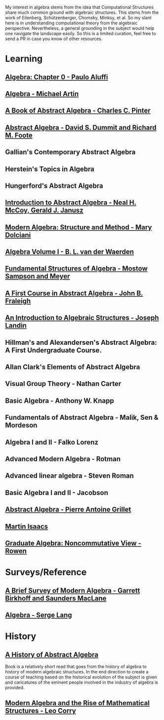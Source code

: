 My interest in algebra stems from the idea that Computational Structures share much
common ground with algebraic structures. This stems from the work of Eilenberg, Schützenberger,
Chomsky, Minksy, et al. So my slant here is in understanding computational theory from the algebraic
perspective. Nevertheless, a general grounding in the subject would help one navigate the landscape easily.
So this is a limited curation, feel free to send a PR in case you know of other resources.

* Learning

** [[https://amzn.to/3c727eF][Algebra: Chapter 0 - Paulo Aluffi]]
** [[https://amzn.to/3d19Z2u][Algebra - Michael Artin]]
** [[https://amzn.to/2AQFfCX][A Book of Abstract Algebra - Charles C. Pinter]]
** [[https://amzn.to/2ZwSLGg][Abstract Algebra - David S. Dummit and Richard M. Foote]]
** Gallian's Contemporary Abstract Algebra
** Herstein's Topics in Algebra
** Hungerford's Abstract Algebra
** [[https://amzn.to/2LUN3ps][Introduction to Abstract Algebra - Neal H. McCoy, Gerald J. Janusz]]
** [[https://amzn.to/2ZEX4Q1][Modern Algebra: Structure and Method - Mary Dolciani]]
** [[https://amzn.to/3ekcygn][Algebra Volume I - B. L. van der Waerden]]
** [[https://amzn.to/2Tz2GaD][Fundamental Structures of Algebra - Mostow Sampson and Meyer]]
** [[https://amzn.to/3edVqss][A First Course in Abstract Algebra - John B. Fraleigh]]
** [[https://amzn.to/3bXU17J][An Introduction to Algebraic Structures - Joseph Landin]]
** Hillman's and Alexandersen's Abstract Algebra: A First Undergraduate Course.
** Allan Clark's Elements of Abstract Algebra
** Visual Group Theory - Nathan Carter
** Basic Algebra - Anthony W. Knapp
** Fundamentals of Abstract Algebra - Malik, Sen & Mordeson
** Algebra I and II - Falko Lorenz
** Advanced Modern Algebra - Rotman
** Advanced linear algebra - Steven Roman
** Basic Algebra I and II - Jacobson
** [[https://amzn.to/3edsOj9][Abstract Algebra - Pierre Antoine Grillet]]
** [[https://amzn.to/2Zw4tRv][Martin Isaacs]]
** [[https://amzn.to/2Xq9lFc][Graduate Algebra: Noncommutative View - Rowen]]


* Surveys/Reference

** [[https://amzn.to/2A5lAPu][A Brief Survey of Modern Algebra - Garrett Birkhoff and Saunders MacLane]]
** [[https://amzn.to/2XpaEnP][Algebra - Serge Lang]]

* History

** [[https://amzn.to/3ei10u0][A History of Abstract Algebra]]

Book is a relatively short read that goes from the history of algebra to history of modern algebraic structures. In the end direction to create a course of teaching based on the historical evolution of the subject is given and caricatures of the eminent people involved in the industry of algebra is provided.

** [[https://amzn.to/2WikJDx][Modern Algebra and the Rise of Mathematical Structures - Leo Corry]]
